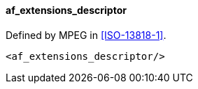 ==== af_extensions_descriptor

Defined by MPEG in <<ISO-13818-1>>.

[source,xml]
----
<af_extensions_descriptor/>
----
